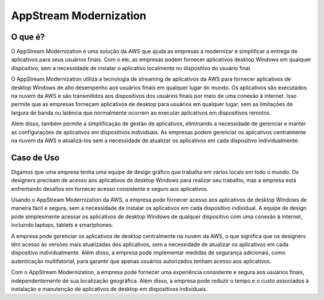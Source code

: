 =======================
AppStream Modernization
=======================

O que é?
--------
O AppStream Modernization é uma solução da AWS que ajuda as empresas a modernizar e simplificar a entrega de aplicativos para seus usuários finais. Com o ele, as empresas podem fornecer aplicativos desktop Windows em qualquer dispositivo, sem a necessidade de instalar o aplicativo localmente no dispositivo do usuário final.

O AppStream Modernization utiliza a tecnologia de streaming de aplicativos da AWS para fornecer aplicativos de desktop Windows de alto desempenho aos usuários finais em qualquer lugar do mundo. Os aplicativos são executados na nuvem da AWS e são transmitidos aos dispositivos dos usuários finais por meio de uma conexão à internet. Isso permite que as empresas forneçam aplicativos de desktop para usuários em qualquer lugar, sem as limitações de largura de banda ou latência que normalmente ocorrem ao executar aplicativos em dispositivos remotos.

Além disso, também permite a simplificação de gestão de aplicativos, eliminando a necessidade de gerenciar e manter as configurações de aplicativos em dispositivos individuais. As empresas podem gerenciar os aplicativos centralmente na nuvem da AWS e atualizá-los sem a necessidade de atualizar os aplicativos em cada dispositivo individualmente.

Caso de Uso
-----------
Digamos que uma empresa tenha uma equipe de design gráfico que trabalha em vários locais em todo o mundo. Os designers precisam de acesso aos aplicativos de desktop Windows para realizar seu trabalho, mas a empresa está enfrentando desafios em fornecer acesso consistente e seguro aos aplicativos.

Usando o AppStream Modernization da AWS, a empresa pode fornecer acesso aos aplicativos de desktop Windows de maneira fácil e segura, sem a necessidade de instalar os aplicativos em cada dispositivo individual. A equipe de design pode simplesmente acessar os aplicativos de desktop Windows de qualquer dispositivo com uma conexão à internet, incluindo laptops, tablets e smartphones.

A empresa pode gerenciar os aplicativos de desktop centralmente na nuvem da AWS, o que significa que os designers têm acesso às versões mais atualizadas dos aplicativos, sem a necessidade de atualizar os aplicativos em cada dispositivo individualmente. Além disso, a empresa pode implementar medidas de segurança adicionais, como autenticação multifatorial, para garantir que apenas usuários autorizados tenham acesso aos aplicativos.

Com o AppStream Modernization, a empresa pode fornecer uma experiência consistente e segura aos usuários finais, independentemente de sua localização geográfica. Além disso, a empresa pode reduzir o tempo e o custo associados à instalação e manutenção de aplicativos de desktop em dispositivos individuais.

